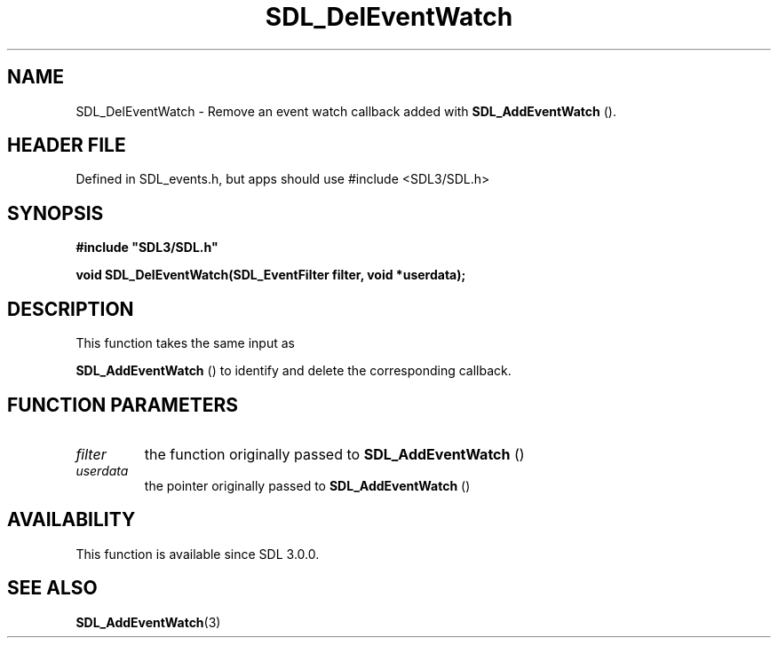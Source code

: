 .\" This manpage content is licensed under Creative Commons
.\"  Attribution 4.0 International (CC BY 4.0)
.\"   https://creativecommons.org/licenses/by/4.0/
.\" This manpage was generated from SDL's wiki page for SDL_DelEventWatch:
.\"   https://wiki.libsdl.org/SDL_DelEventWatch
.\" Generated with SDL/build-scripts/wikiheaders.pl
.\"  revision SDL-3.1.1-no-vcs
.\" Please report issues in this manpage's content at:
.\"   https://github.com/libsdl-org/sdlwiki/issues/new
.\" Please report issues in the generation of this manpage from the wiki at:
.\"   https://github.com/libsdl-org/SDL/issues/new?title=Misgenerated%20manpage%20for%20SDL_DelEventWatch
.\" SDL can be found at https://libsdl.org/
.de URL
\$2 \(laURL: \$1 \(ra\$3
..
.if \n[.g] .mso www.tmac
.TH SDL_DelEventWatch 3 "SDL 3.1.1" "SDL" "SDL3 FUNCTIONS"
.SH NAME
SDL_DelEventWatch \- Remove an event watch callback added with 
.BR SDL_AddEventWatch
()\[char46]
.SH HEADER FILE
Defined in SDL_events\[char46]h, but apps should use #include <SDL3/SDL\[char46]h>

.SH SYNOPSIS
.nf
.B #include \(dqSDL3/SDL.h\(dq
.PP
.BI "void SDL_DelEventWatch(SDL_EventFilter filter, void *userdata);
.fi
.SH DESCRIPTION
This function takes the same input as

.BR SDL_AddEventWatch
() to identify and delete the
corresponding callback\[char46]

.SH FUNCTION PARAMETERS
.TP
.I filter
the function originally passed to 
.BR SDL_AddEventWatch
()
.TP
.I userdata
the pointer originally passed to 
.BR SDL_AddEventWatch
()
.SH AVAILABILITY
This function is available since SDL 3\[char46]0\[char46]0\[char46]

.SH SEE ALSO
.BR SDL_AddEventWatch (3)
